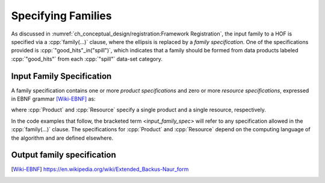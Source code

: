 ====================
Specifying Families
====================

As discussed in :numref:`ch_conceptual_design/registration:Framework Registration`, the input family to a HOF is specified via a :cpp:`family(...)` clause, where the ellipsis is replaced by a *family specification*.
One of the specifications provided is :cpp:`"good_hits"_in("spill")`, which indicates that a family should be formed from data products labeled :cpp:`"good_hits"` from each :cpp:`"spill"` data-set category.

Input Family Specification
----------------------------

A family specification contains one or more *product specifications* and zero or more *resource specifications*, expressed in EBNF grammar [Wiki-EBNF]_ as:

.. productionlist::
    input_family_spec : `input_product_specs` | `input_products` "," `resources`
    input_product_specs : Product | Product "," (`input_product_specs` | `resources`)
    input_products : Product | Product "," `input_products`
    resources : Resource | Resource "," `resources`

where :cpp:`Product` and :cpp:`Resource` specify a single product and a single resource, respectively.

In the code examples that follow, the bracketed term `<input_family_spec>` will refer to any specification allowed in the :cpp:`family(...)` clause.
The specifications for :cpp:`Product` and :cpp:`Resource` depend on the computing language of the algorithm and are defined elsewhere.

.. todo::

    Where will be define the :cpp:`Product` and :cpp:`Resource` specifications, and what are they?

Output family specification
-----------------------------

.. productionlist::
    output_family_spec : ProductOutputSpec | ProductOutputSpec "," `output_family_spec`

.. only:: html

   .. rubric:: References

.. [Wiki-EBNF] https://en.wikipedia.org/wiki/Extended_Backus-Naur_form
